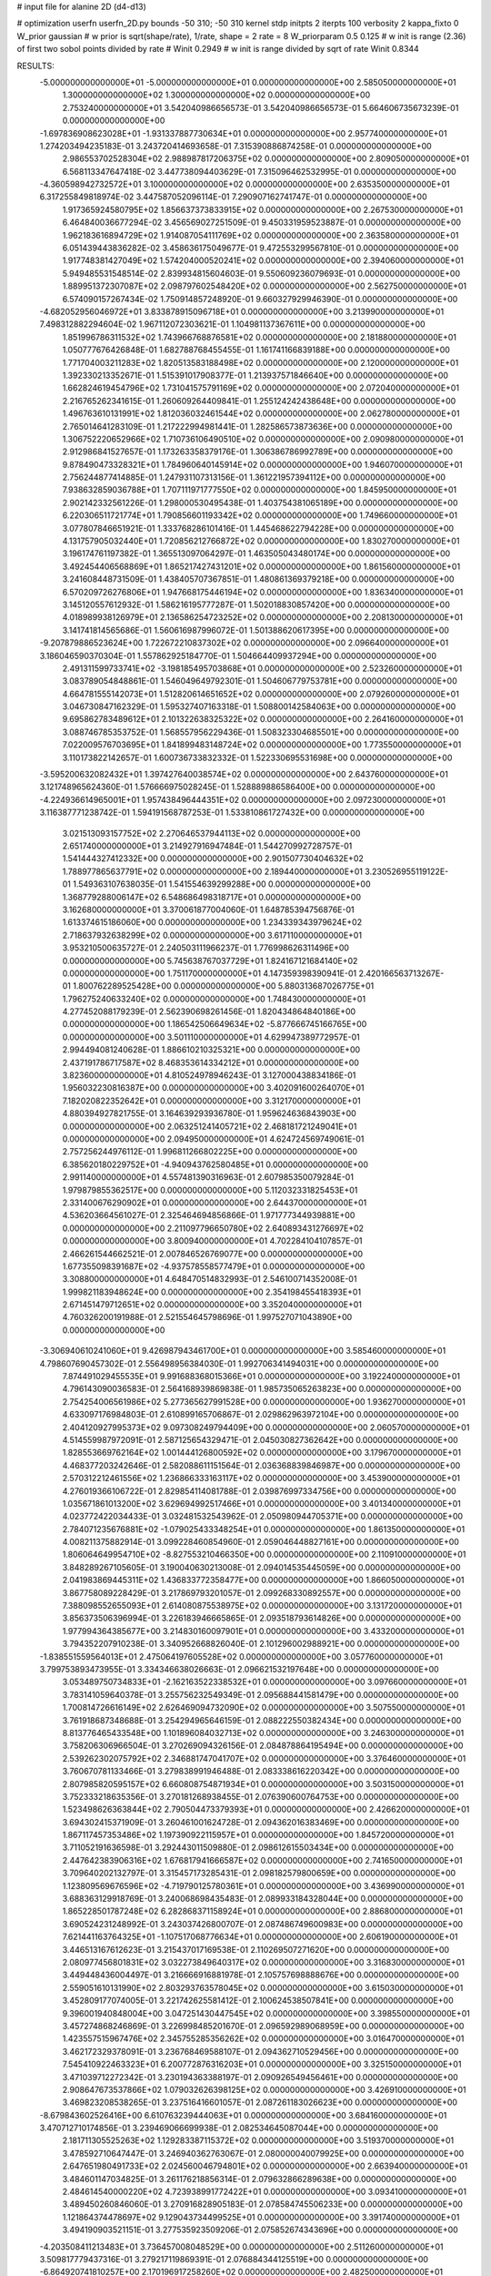 # input file for alanine 2D (d4-d13)

# optimization
userfn       userfn_2D.py
bounds       -50 310; -50 310
kernel       stdp
initpts      2
iterpts      100
verbosity    2
kappa_fixto      0
W_prior  gaussian
# w prior is sqrt(shape/rate), 1/rate, shape = 2 rate = 8
W_priorparam 0.5 0.125
# w init is range (2.36) of first two sobol points divided by rate
# Winit 0.2949
# w init is range divided by sqrt of rate
Winit 0.8344



RESULTS:
 -5.000000000000000E+01 -5.000000000000000E+01  0.000000000000000E+00       2.585050000000000E+01
  1.300000000000000E+02  1.300000000000000E+02  0.000000000000000E+00       2.753240000000000E+01       3.542040986656573E-01  3.542040986656573E-01       5.664606735673239E-01  0.000000000000000E+00
 -1.697836908623028E+01 -1.931337887730634E+01  0.000000000000000E+00       2.957740000000000E+01       1.274203494235183E-01  3.243720414693658E-01       7.315390886874258E-01  0.000000000000000E+00
  2.986553702528304E+02  2.988987817206375E+02  0.000000000000000E+00       2.809050000000000E+01       6.568113347647418E-02  3.447738094403629E-01       7.315096462532995E-01  0.000000000000000E+00
 -4.360598942732572E+01  3.100000000000000E+02  0.000000000000000E+00       2.635350000000000E+01       6.317255849818974E-02  3.447587052096114E-01       7.290907162741747E-01  0.000000000000000E+00
  1.917365924580795E+02  1.856637373833915E+02  0.000000000000000E+00       2.267530000000000E+01       6.464840036677294E-02  3.456569027251509E-01       9.450331959523887E-01  0.000000000000000E+00
  1.962183616894729E+02  1.914087054111769E+02  0.000000000000000E+00       2.363580000000000E+01       6.051439443836282E-02  3.458636175049677E-01       9.472553299567810E-01  0.000000000000000E+00
  1.917748381427049E+02  1.574204000520241E+02  0.000000000000000E+00       2.394060000000000E+01       5.949485531548514E-02  2.839934815604603E-01       9.550609236079693E-01  0.000000000000000E+00
  1.889951372307087E+02  2.098797602548420E+02  0.000000000000000E+00       2.562750000000000E+01       6.574090157267434E-02  1.750914857248920E-01       9.660327929946390E-01  0.000000000000000E+00
 -4.682052956046972E+01  3.833878915096718E+01  0.000000000000000E+00       3.213990000000000E+01       7.498312882294604E-02  1.967112072303621E-01       1.104981137367611E+00  0.000000000000000E+00
  1.851996786311532E+02  1.743966768876581E+02  0.000000000000000E+00       2.181880000000000E+01       1.050777676426848E-01  1.682788768455455E-01       1.161741166839188E+00  0.000000000000000E+00
  1.771704003211283E+02  1.820513583188498E+02  0.000000000000000E+00       2.120000000000000E+01       1.392330213352671E-01  1.515391017908377E-01       1.213937571846640E+00  0.000000000000000E+00
  1.662824619454796E+02  1.731041575791169E+02  0.000000000000000E+00       2.072040000000000E+01       2.216765262341615E-01  1.260609264409841E-01       1.255124242438648E+00  0.000000000000000E+00
  1.496763610131991E+02  1.812036032461544E+02  0.000000000000000E+00       2.062780000000000E+01       2.765014641283109E-01  1.217222994981441E-01       1.282586573873636E+00  0.000000000000000E+00
  1.306752220652966E+02  1.710736106490510E+02  0.000000000000000E+00       2.090980000000000E+01       2.912986841527657E-01  1.173263358379176E-01       1.306386786992789E+00  0.000000000000000E+00
  9.878490473328321E+01  1.784960640145914E+02  0.000000000000000E+00       1.946070000000000E+01       2.756244877414885E-01  1.247931107313156E-01       1.361221957394112E+00  0.000000000000000E+00
  7.938632859036788E+01  1.707111971777550E+02  0.000000000000000E+00       1.845950000000000E+01       2.902142332561226E-01  1.298000530495438E-01       1.403754381065189E+00  0.000000000000000E+00
  6.220306511721774E+01  1.790856601193342E+02  0.000000000000000E+00       1.749660000000000E+01       3.077807846651921E-01  1.333768286101416E-01       1.445468622794228E+00  0.000000000000000E+00
  4.131757905032440E+01  1.720856212766872E+02  0.000000000000000E+00       1.830270000000000E+01       3.196174761197382E-01  1.365513097064297E-01       1.463505043480174E+00  0.000000000000000E+00
  3.492454406568869E+01  1.865217427431201E+02  0.000000000000000E+00       1.861560000000000E+01       3.241608448731509E-01  1.438405707367851E-01       1.480861369379218E+00  0.000000000000000E+00
  6.570209726276806E+01  1.947668175446194E+02  0.000000000000000E+00       1.836340000000000E+01       3.145120557612932E-01  1.586216195777287E-01       1.502018830857420E+00  0.000000000000000E+00
  4.018989938126979E+01  2.136586254723252E+02  0.000000000000000E+00       2.208130000000000E+01       3.141741814565686E-01  1.560616987996072E-01       1.501388620617395E+00  0.000000000000000E+00
 -9.207879886523624E+00  1.722672210837302E+02  0.000000000000000E+00       2.096640000000000E+01       3.186046590370304E-01  1.557862925184770E-01       1.504664409937294E+00  0.000000000000000E+00
  2.491311599733741E+02 -3.198185495703868E+01  0.000000000000000E+00       2.523260000000000E+01       3.083789054848861E-01  1.546049649792301E-01       1.504606779753781E+00  0.000000000000000E+00
  4.664781555142073E+01  1.512820614651652E+02  0.000000000000000E+00       2.079260000000000E+01       3.046730847162329E-01  1.595327407163318E-01       1.508800142584063E+00  0.000000000000000E+00
  9.695862783489612E+01  2.101322638325322E+02  0.000000000000000E+00       2.264160000000000E+01       3.088746785353752E-01  1.568557956229436E-01       1.508323304685501E+00  0.000000000000000E+00
  7.022009576703695E+01  1.841899483148724E+02  0.000000000000000E+00       1.773550000000000E+01       3.110173822142657E-01  1.600736733832332E-01       1.522330695531698E+00  0.000000000000000E+00
 -3.595200632082432E+01  1.397427640038574E+02  0.000000000000000E+00       2.643760000000000E+01       3.121748965624360E-01  1.576666975028245E-01       1.528889886586400E+00  0.000000000000000E+00
 -4.224936614965001E+01  1.957438496444351E+02  0.000000000000000E+00       2.097230000000000E+01       3.116387771238742E-01  1.594191568787253E-01       1.533810861727432E+00  0.000000000000000E+00
  3.021513093157752E+02  2.270646537944113E+02  0.000000000000000E+00       2.651740000000000E+01       3.214927916947484E-01  1.544270992728757E-01       1.541444327412332E+00  0.000000000000000E+00
  2.901507730404632E+02  1.788977865637791E+02  0.000000000000000E+00       2.189440000000000E+01       3.230526955119122E-01  1.549363107638035E-01       1.541554639299288E+00  0.000000000000000E+00
  1.368779288006147E+02  6.548686498318717E+01  0.000000000000000E+00       3.162680000000000E+01       3.370061877004060E-01  1.648785394756876E-01       1.613374615186060E+00  0.000000000000000E+00
  1.234339343979624E+02  2.718637932638299E+02  0.000000000000000E+00       3.617110000000000E+01       3.953210500635727E-01  2.240503111966237E-01       1.776998626311496E+00  0.000000000000000E+00
  5.745638767037729E+01  1.824167121684140E+02  0.000000000000000E+00       1.751170000000000E+01       4.147359398390941E-01  2.420166563713267E-01       1.800762289525428E+00  0.000000000000000E+00
  5.880313687026775E+01  1.796275240633240E+02  0.000000000000000E+00       1.748430000000000E+01       4.277452088179239E-01  2.562390698261456E-01       1.820434864840186E+00  0.000000000000000E+00
  1.186542506649634E+02 -5.877666745166765E+00  0.000000000000000E+00       3.501110000000000E+01       4.629947389772957E-01  2.994494081240628E-01       1.886610210325321E+00  0.000000000000000E+00
  2.437191786717587E+02  8.468353614334212E+01  0.000000000000000E+00       3.823600000000000E+01       4.810524978946243E-01  3.127000438834186E-01       1.956032230816387E+00  0.000000000000000E+00
  3.402091600264070E+01  7.182020822352642E+01  0.000000000000000E+00       3.312170000000000E+01       4.880394927821755E-01  3.164639293936780E-01       1.959624636843903E+00  0.000000000000000E+00
  2.063251241405721E+02  2.468181721249041E+01  0.000000000000000E+00       2.094950000000000E+01       4.624724569749061E-01  2.757256244976112E-01       1.996811266802225E+00  0.000000000000000E+00
  6.385620180229752E+01 -4.940943762580485E+01  0.000000000000000E+00       2.991140000000000E+01       4.557481390316963E-01  2.607985350079284E-01       1.979879855362517E+00  0.000000000000000E+00
  5.112032331825453E+01  2.331400676290902E+01  0.000000000000000E+00       2.644370000000000E+01       4.536203664561027E-01  2.325464694856866E-01       1.971777344939881E+00  0.000000000000000E+00
  2.211097796650780E+02  2.640893431276697E+02  0.000000000000000E+00       3.800940000000000E+01       4.702284104107857E-01  2.466261544662521E-01       2.007846526769077E+00  0.000000000000000E+00
  1.677355098391687E+02 -4.937578558577479E+01  0.000000000000000E+00       3.308800000000000E+01       4.648470514832993E-01  2.546100714352008E-01       1.999821183948624E+00  0.000000000000000E+00
  2.354198455418393E+01  2.671451479712651E+02  0.000000000000000E+00       3.352040000000000E+01       4.760326200191988E-01  2.521554645798696E-01       1.997527071043890E+00  0.000000000000000E+00
 -3.306940610241060E+01  9.426987943461700E+01  0.000000000000000E+00       3.585460000000000E+01       4.798607690457302E-01  2.556498956384030E-01       1.992706341494031E+00  0.000000000000000E+00
  7.874491029455535E+01  9.991688368015366E+01  0.000000000000000E+00       3.192240000000000E+01       4.796143090036583E-01  2.564168939869838E-01       1.985735065263823E+00  0.000000000000000E+00
  2.754254006561986E+02  5.277365627991528E+00  0.000000000000000E+00       1.936270000000000E+01       4.633097176984803E-01  2.610899165706867E-01       2.029862963972104E+00  0.000000000000000E+00
  2.404120927995373E+02  9.097308249794409E+00  0.000000000000000E+00       2.060570000000000E+01       4.514559987972091E-01  2.587125654329471E-01       2.045030827362642E+00  0.000000000000000E+00
  1.828553669762164E+02  1.001444126800592E+02  0.000000000000000E+00       3.179670000000000E+01       4.468377203242646E-01  2.582088611151564E-01       2.036368839846987E+00  0.000000000000000E+00
  2.570312212461556E+02  1.236866333163117E+02  0.000000000000000E+00       3.453900000000000E+01       4.276019366106722E-01  2.829854114081788E-01       2.039876997334756E+00  0.000000000000000E+00
  1.035671861013200E+02  3.629694992517466E+01  0.000000000000000E+00       3.401340000000000E+01       4.023772422034433E-01  3.032481532543962E-01       2.050980944705371E+00  0.000000000000000E+00
  2.784071235676881E+02 -1.079025433348254E+01  0.000000000000000E+00       1.861350000000000E+01       4.008211375882914E-01  3.099228460854960E-01       2.059046448827161E+00  0.000000000000000E+00
  1.806064649954710E+02 -8.827553210466350E+00  0.000000000000000E+00       2.110910000000000E+01       3.848289267105605E-01  3.190040630213008E-01       2.094014535445059E+00  0.000000000000000E+00
  2.041983869445311E+02  1.436833772358477E+00  0.000000000000000E+00       1.866050000000000E+01       3.867758089228429E-01  3.217869793201057E-01       2.099268330892557E+00  0.000000000000000E+00
  7.388098552655093E+01  2.614080875538975E+02  0.000000000000000E+00       3.131720000000000E+01       3.856373506396994E-01  3.226183946665865E-01       2.093518793614826E+00  0.000000000000000E+00
  1.977994364385677E+00  3.214830160097901E+01  0.000000000000000E+00       3.433200000000000E+01       3.794352207910238E-01  3.340952668826040E-01       2.101296002988921E+00  0.000000000000000E+00
 -1.838551559564013E+01  2.475064197605528E+02  0.000000000000000E+00       3.057760000000000E+01       3.799753893473955E-01  3.334346638026663E-01       2.096621532197648E+00  0.000000000000000E+00
  3.053489750734833E+01 -2.162163522338532E+01  0.000000000000000E+00       3.097660000000000E+01       3.783141059640378E-01  3.255756232549349E-01       2.095688441581479E+00  0.000000000000000E+00
  1.700814726616149E+02  2.626469094732090E+02  0.000000000000000E+00       3.507550000000000E+01       3.761918687348688E-01  3.254294965646159E-01       2.088222550382434E+00  0.000000000000000E+00
  8.813776465433548E+00  1.101896084032713E+02  0.000000000000000E+00       3.246300000000000E+01       3.758206306966504E-01  3.270269094326156E-01       2.084878864195494E+00  0.000000000000000E+00
  2.539262302075792E+02  2.346881747041707E+02  0.000000000000000E+00       3.376460000000000E+01       3.760670781133466E-01  3.279838991946488E-01       2.083338616220342E+00  0.000000000000000E+00
  2.807985820595157E+02  6.660808754871934E+01  0.000000000000000E+00       3.503150000000000E+01       3.752333218635356E-01  3.270181268938455E-01       2.076390600764753E+00  0.000000000000000E+00
  1.523498626363844E+02  2.790504473379393E+01  0.000000000000000E+00       2.426620000000000E+01       3.694302415371909E-01  3.260461001624728E-01       2.094362016383469E+00  0.000000000000000E+00
  1.867117457353486E+02  1.197390922115957E+01  0.000000000000000E+00       1.845720000000000E+01       3.711052191636598E-01  3.292443011509880E-01       2.098612615503434E+00  0.000000000000000E+00
  2.447642383906316E+02  1.676817941666587E+02  0.000000000000000E+00       2.741650000000000E+01       3.709640202132797E-01  3.315457173285431E-01       2.098182579800659E+00  0.000000000000000E+00
  1.123809569676596E+02 -4.719790125780361E+01  0.000000000000000E+00       3.436990000000000E+01       3.688363129918769E-01  3.240068698435483E-01       2.089933184328044E+00  0.000000000000000E+00
  1.865228501787248E+02  6.282868371158924E+01  0.000000000000000E+00       2.886800000000000E+01       3.690524231248992E-01  3.243037426800707E-01       2.087486749600983E+00  0.000000000000000E+00
  7.621441163764325E+01 -1.107517068776634E+01  0.000000000000000E+00       2.606190000000000E+01       3.446513167612623E-01  3.215437017169538E-01       2.110269507271620E+00  0.000000000000000E+00
  2.080977456801831E+02  3.032273849640317E+02  0.000000000000000E+00       3.316830000000000E+01       3.449448436004497E-01  3.216666916881978E-01       2.105757698888676E+00  0.000000000000000E+00
  2.559051610131990E+02  2.803293763578045E+02  0.000000000000000E+00       3.615030000000000E+01       3.452809177074005E-01  3.221742625581412E-01       2.100624538507841E+00  0.000000000000000E+00
  9.396001940848004E+00  3.047251430447545E+02  0.000000000000000E+00       3.398550000000000E+01       3.457274868246869E-01  3.226998485201670E-01       2.096592989068959E+00  0.000000000000000E+00
  1.423557515967476E+02  2.345755285356262E+02  0.000000000000000E+00       3.016470000000000E+01       3.462172329378091E-01  3.236768469588107E-01       2.094362710529456E+00  0.000000000000000E+00
  7.545410922463323E+01  6.200772876316203E+01  0.000000000000000E+00       3.325150000000000E+01       3.471039712272342E-01  3.230194363388197E-01       2.090926549456461E+00  0.000000000000000E+00
  2.908647673537866E+02  1.079032626398125E+02  0.000000000000000E+00       3.426910000000000E+01       3.469823208538265E-01  3.237516416601057E-01       2.087261183026623E+00  0.000000000000000E+00
 -8.679843602526416E+00  6.610763239444063E+01  0.000000000000000E+00       3.684160000000000E+01       3.470712710174856E-01  3.239469066699938E-01       2.082534645087044E+00  0.000000000000000E+00
  2.181711305525263E+02  1.129283387115372E+02  0.000000000000000E+00       3.519370000000000E+01       3.478592710647447E-01  3.246940362763067E-01       2.080000040079925E+00  0.000000000000000E+00
  2.647651980491733E+02  2.024560046794801E+02  0.000000000000000E+00       2.663940000000000E+01       3.484601147034825E-01  3.261176218856314E-01       2.079632866289638E+00  0.000000000000000E+00
  2.484614540000220E+02  4.723938991772422E+01  0.000000000000000E+00       3.093410000000000E+01       3.489450260846060E-01  3.270916828905183E-01       2.078584745506233E+00  0.000000000000000E+00
  1.121864374478697E+02  9.129043734499525E+01  0.000000000000000E+00       3.391740000000000E+01       3.494190903521151E-01  3.277535923509206E-01       2.075852674343696E+00  0.000000000000000E+00
 -4.203508411213483E+01  3.736457008048529E+00  0.000000000000000E+00       2.511260000000000E+01       3.509817779437316E-01  3.279217119869391E-01       2.076884344125519E+00  0.000000000000000E+00
 -6.864920741810257E+00  2.170196917258260E+02  0.000000000000000E+00       2.482500000000000E+01       3.521667814600761E-01  3.289853911912295E-01       2.077431473596779E+00  0.000000000000000E+00
  2.907472191074461E+02  2.599941414335754E+02  0.000000000000000E+00       3.204530000000000E+01       3.523023634581046E-01  3.303221192041599E-01       2.075727326160003E+00  0.000000000000000E+00
  1.486911752013098E+02  9.754724979671504E+01  0.000000000000000E+00       3.167530000000000E+01       3.526433324777399E-01  3.308079954327404E-01       2.074208819504087E+00  0.000000000000000E+00
  2.842484061423754E+02  1.443304900020393E+02  0.000000000000000E+00       2.721260000000000E+01       3.534485744312411E-01  3.322626712176543E-01       2.074345486827190E+00  0.000000000000000E+00
  9.057989468551192E+01  2.880996783028163E+02  0.000000000000000E+00       3.336710000000000E+01       3.533945321628300E-01  3.303621540991654E-01       2.071175400580894E+00  0.000000000000000E+00
  4.260615788472733E+01  1.048905248107893E+02  0.000000000000000E+00       3.083160000000000E+01       3.541313188224343E-01  3.312435778966394E-01       2.070031156224084E+00  0.000000000000000E+00
  1.438690327101749E+02 -2.633036908580614E+01  0.000000000000000E+00       3.360560000000000E+01       3.550566349178443E-01  3.309118165757231E-01       2.068546748888090E+00  0.000000000000000E+00
  1.470669236607715E+01  4.433542334990665E+00  0.000000000000000E+00       3.257310000000000E+01       3.534747652882719E-01  3.327913853869963E-01       2.070387229228115E+00  0.000000000000000E+00
  4.696047060292603E+01  2.854539019572405E+02  0.000000000000000E+00       3.283220000000000E+01       3.524214543826379E-01  3.322801557908787E-01       2.067639458264324E+00  0.000000000000000E+00
 -1.434999122400776E+01  2.788358380121708E+02  0.000000000000000E+00       3.315830000000000E+01       3.529593113935218E-01  3.331195405417652E-01       2.066759554938760E+00  0.000000000000000E+00
  1.043661990282072E+02  2.476283641632355E+02  0.000000000000000E+00       3.154710000000000E+01       3.535463131851400E-01  3.340572106638574E-01       2.065899960436173E+00  0.000000000000000E+00
  2.155002339813118E+02  7.062013972661381E+01  0.000000000000000E+00       3.406270000000000E+01       3.531118372953586E-01  3.336263648227072E-01       2.063059967203696E+00  0.000000000000000E+00
  9.388598833804325E+01  1.269040262409442E+02  0.000000000000000E+00       2.748030000000000E+01       3.539785889772980E-01  3.346498419347466E-01       2.063324305161852E+00  0.000000000000000E+00
  1.684804358543595E+02  1.275741726470754E+02  0.000000000000000E+00       2.742500000000000E+01       3.548500401774179E-01  3.359669100718337E-01       2.063749642565543E+00  0.000000000000000E+00
  2.127085338165842E+02  2.358315088063064E+02  0.000000000000000E+00       3.371460000000000E+01       3.553579300888005E-01  3.374697706599811E-01       2.063246680542366E+00  0.000000000000000E+00
 -1.777216334075810E+00  1.386290775025591E+02  0.000000000000000E+00       2.660230000000000E+01       3.562815438560914E-01  3.386625762846658E-01       2.063815274683071E+00  0.000000000000000E+00
  1.913010753675192E+02  2.812873024912174E+02  0.000000000000000E+00       3.590000000000000E+01       3.565372432671415E-01  3.393192249263483E-01       2.062453600503277E+00  0.000000000000000E+00
 -4.284860105778550E+01  2.670992496043646E+02  0.000000000000000E+00       3.124630000000000E+01       3.575982094844240E-01  3.396888867176657E-01       2.061974146354788E+00  0.000000000000000E+00
  8.292916997678313E+01  1.802269546319654E+01  0.000000000000000E+00       3.037670000000000E+01       3.528002999503923E-01  3.244426124238700E-01       2.059333598335696E+00  0.000000000000000E+00
  1.463080591531490E+02  2.921274446565257E+02  0.000000000000000E+00       3.681250000000000E+01       3.532453839245224E-01  3.256065096695648E-01       2.058419684636552E+00  0.000000000000000E+00
 -1.935492963264942E+01  1.811472427607207E+01  0.000000000000000E+00       3.456460000000000E+01       3.400812615571369E-01  3.112243912739476E-01       2.070728130915244E+00  0.000000000000000E+00
 -4.699508786971048E+01  7.070100074588048E+01  0.000000000000000E+00       3.617510000000000E+01       3.405846125304416E-01  3.118960531648591E-01       2.069515580531243E+00  0.000000000000000E+00